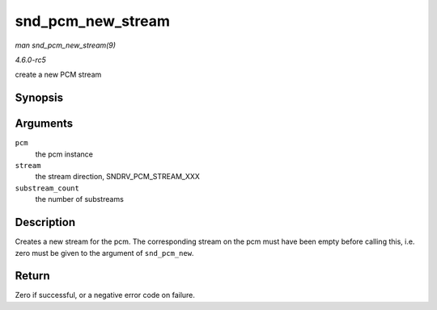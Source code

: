 .. -*- coding: utf-8; mode: rst -*-

.. _API-snd-pcm-new-stream:

==================
snd_pcm_new_stream
==================

*man snd_pcm_new_stream(9)*

*4.6.0-rc5*

create a new PCM stream


Synopsis
========

.. c:function:: int snd_pcm_new_stream( struct snd_pcm * pcm, int stream, int substream_count )

Arguments
=========

``pcm``
    the pcm instance

``stream``
    the stream direction, SNDRV_PCM_STREAM_XXX

``substream_count``
    the number of substreams


Description
===========

Creates a new stream for the pcm. The corresponding stream on the pcm
must have been empty before calling this, i.e. zero must be given to the
argument of ``snd_pcm_new``.


Return
======

Zero if successful, or a negative error code on failure.


.. ------------------------------------------------------------------------------
.. This file was automatically converted from DocBook-XML with the dbxml
.. library (https://github.com/return42/sphkerneldoc). The origin XML comes
.. from the linux kernel, refer to:
..
.. * https://github.com/torvalds/linux/tree/master/Documentation/DocBook
.. ------------------------------------------------------------------------------
